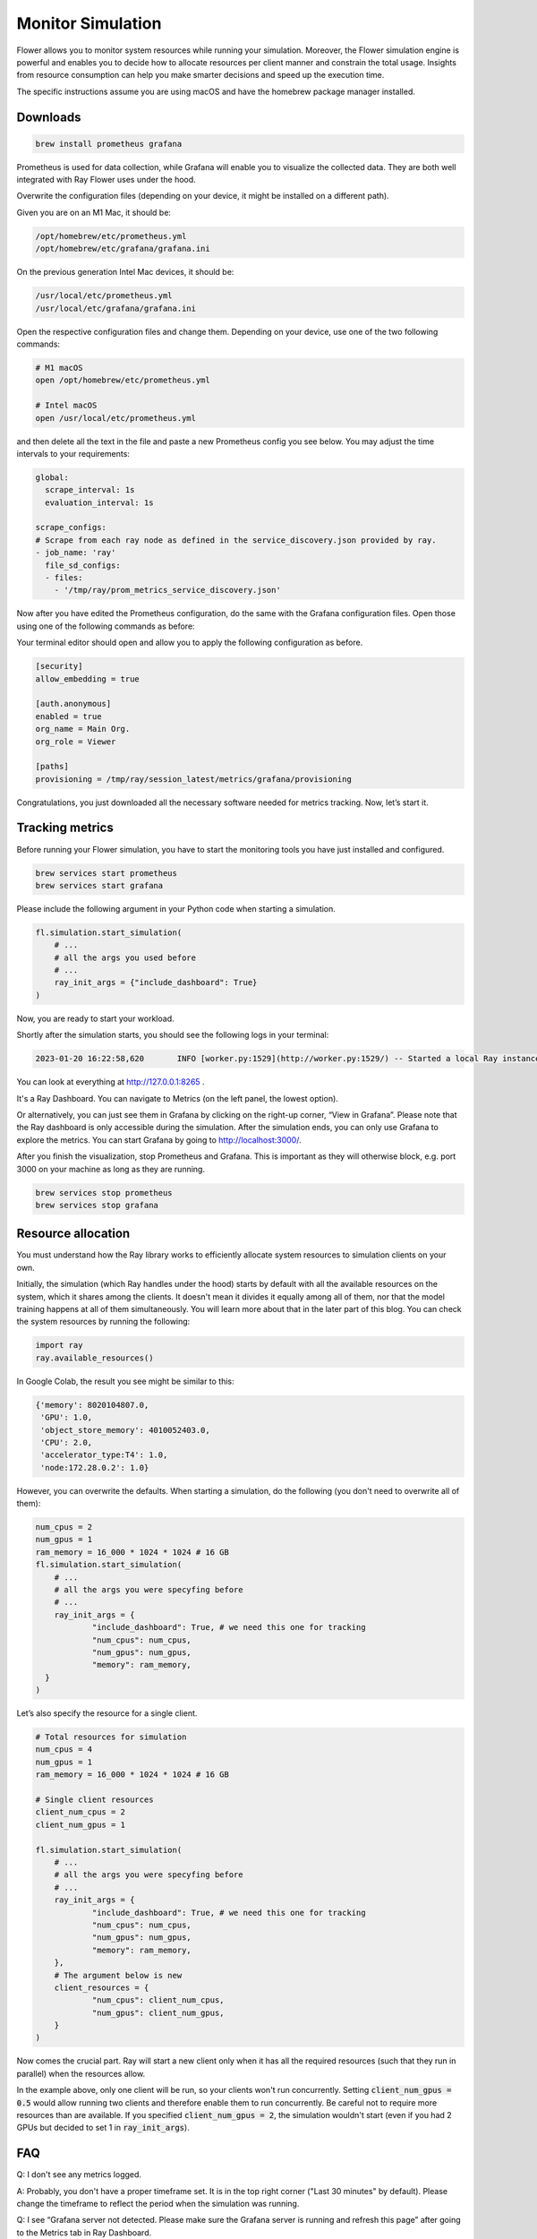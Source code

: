 Monitor Simulation
=====================

Flower allows you to monitor system resources while running your simulation. Moreover, the Flower simulation engine is powerful and enables you to decide how to allocate resources per client manner and constrain the total usage. Insights from resource consumption can help you make smarter decisions and speed up the execution time.

The specific instructions assume you are using macOS and have the homebrew package manager installed.

Downloads
---------
.. code-block:: bash

  brew install prometheus grafana

Prometheus is used for data collection, while Grafana will enable you to visualize the collected data. They are both well integrated with Ray Flower uses under the hood.


Overwrite the configuration files (depending on your device, it might be installed on a different path).

Given you are on an M1 Mac, it should be:

.. code-block:: bash

  /opt/homebrew/etc/prometheus.yml
  /opt/homebrew/etc/grafana/grafana.ini

On the previous generation Intel Mac devices, it should be:

.. code-block:: bash

  /usr/local/etc/prometheus.yml
  /usr/local/etc/grafana/grafana.ini

Open the respective configuration files and change them. Depending on your device, use one of the two following commands:

.. code-block:: bash

  # M1 macOS
  open /opt/homebrew/etc/prometheus.yml

  # Intel macOS
  open /usr/local/etc/prometheus.yml


and then delete all the text in the file and paste a new Prometheus config you see below. You may adjust the time intervals to your requirements:

.. code-block:: bash

  global:
    scrape_interval: 1s
    evaluation_interval: 1s

  scrape_configs:
  # Scrape from each ray node as defined in the service_discovery.json provided by ray.
  - job_name: 'ray'
    file_sd_configs:
    - files:
      - '/tmp/ray/prom_metrics_service_discovery.json'

Now after you have edited the Prometheus configuration, do the same with the Grafana configuration files. Open those using one of the following commands as before:

.. code-block::python
  # M1 macOS
  open /opt/homebrew/etc/grafana/grafana.ini

  # Intel macOS
  open /usr/local/etc/grafana/grafana.ini


Your terminal editor should open and allow you to apply the following configuration as before.

.. code-block:: bash

  [security]
  allow_embedding = true

  [auth.anonymous]
  enabled = true
  org_name = Main Org.
  org_role = Viewer

  [paths]
  provisioning = /tmp/ray/session_latest/metrics/grafana/provisioning

Congratulations, you just downloaded all the necessary software needed for metrics tracking. Now, let’s start it.

Tracking metrics
----------------

Before running your Flower simulation, you have to start the monitoring tools you have just installed and configured.

.. code-block:: bash

  brew services start prometheus
  brew services start grafana

Please include the following argument in your Python code when starting a simulation.

.. code-block:: python

  fl.simulation.start_simulation(
      # ...
      # all the args you used before
      # ...
      ray_init_args = {"include_dashboard": True}
  )

Now, you are ready to start your workload.

Shortly after the simulation starts, you should see the following logs in your terminal:

.. code-block:: bash

  2023-01-20 16:22:58,620	INFO [worker.py:1529](http://worker.py:1529/) -- Started a local Ray instance. View the dashboard at http://127.0.0.1:8265


You can look at everything at http://127.0.0.1:8265 .

It's a Ray Dashboard. You can navigate to Metrics (on the left panel, the lowest option).

Or alternatively, you can just see them in Grafana by clicking on the right-up corner, “View in Grafana”. Please note that the Ray dashboard is only accessible during the simulation. After the simulation ends, you can only use Grafana to explore the metrics. You can start Grafana by going to http://localhost:3000/.

After you finish the visualization, stop Prometheus and Grafana. This is important as they will otherwise block, e.g. port 3000 on your machine as long as they are running.

.. code-block:: bash

  brew services stop prometheus
  brew services stop grafana


Resource allocation
-------------------
You must understand how the Ray library works to efficiently allocate system resources to simulation clients on your own.

Initially, the simulation (which Ray handles under the hood) starts by default with all the available resources on the system, which it shares among the clients. It doesn't mean it divides it equally among all of them, nor that the model training happens at all of them simultaneously. You will learn more about that in the later part of this blog. You can check the system resources by running the following:

.. code-block:: python

  import ray
  ray.available_resources()

In Google Colab, the result you see might be similar to this:

.. code-block:: bash

  {'memory': 8020104807.0,
   'GPU': 1.0,
   'object_store_memory': 4010052403.0,
   'CPU': 2.0,
   'accelerator_type:T4': 1.0,
   'node:172.28.0.2': 1.0}


However, you can overwrite the defaults. When starting a simulation, do the following (you don't need to overwrite all of them):

.. code-block:: python

  num_cpus = 2
  num_gpus = 1
  ram_memory = 16_000 * 1024 * 1024 # 16 GB
  fl.simulation.start_simulation(
      # ...
      # all the args you were specyfing before
      # ...
      ray_init_args = {
              "include_dashboard": True, # we need this one for tracking
              "num_cpus": num_cpus,
              "num_gpus": num_gpus,
              "memory": ram_memory,
    }
  )


Let’s also specify the resource for a single client.

.. code-block:: python

  # Total resources for simulation
  num_cpus = 4
  num_gpus = 1
  ram_memory = 16_000 * 1024 * 1024 # 16 GB

  # Single client resources
  client_num_cpus = 2
  client_num_gpus = 1

  fl.simulation.start_simulation(
      # ...
      # all the args you were specyfing before
      # ...
      ray_init_args = {
              "include_dashboard": True, # we need this one for tracking
              "num_cpus": num_cpus,
              "num_gpus": num_gpus,
              "memory": ram_memory,
      },
      # The argument below is new
      client_resources = {
              "num_cpus": client_num_cpus,
              "num_gpus": client_num_gpus,
      }
  )

Now comes the crucial part. Ray will start a new client only when it has all the required resources (such that they run in parallel) when the resources allow.

In the example above, only one client will be run, so your clients won't run concurrently. Setting :code:`client_num_gpus = 0.5` would allow running two clients and therefore enable them to run concurrently.
Be careful not to require more resources than are available. If you specified :code:`client_num_gpus = 2`, the simulation wouldn't start (even if you had 2 GPUs but decided to set 1 in :code:`ray_init_args`).

FAQ
---
Q: I don't see any metrics logged.

A: Probably, you don't have a proper timeframe set. It is in the top right corner ("Last 30 minutes" by default). Please change the timeframe to reflect the period when the simulation was running.

Q: I see “Grafana server not detected. Please make sure the Grafana server is running and refresh this page” after going to the Metrics tab in Ray Dashboard.

A: You probably don't have the Grafana running. Please check the running services

.. code-block:: bash

  brew services list

Q: I see "This site can't be reached" when going to http://127.0.0.1:8265.

A: Either the simulation has already finished, or you still need to start Prometheus.

Resources
---------
Ray Dashboard: https://docs.ray.io/en/latest/ray-core/ray-dashboard.html

Ray Metrics: https://docs.ray.io/en/latest/ray-observability/ray-metrics.html
